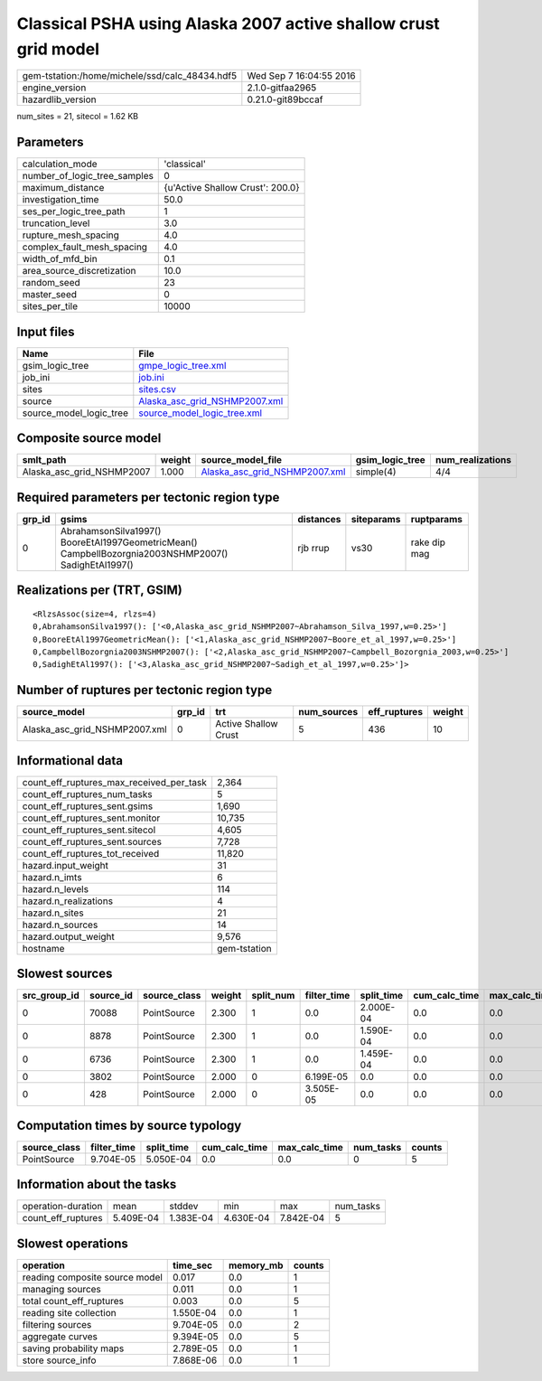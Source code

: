Classical PSHA using Alaska 2007 active shallow crust grid model
================================================================

============================================== ========================
gem-tstation:/home/michele/ssd/calc_48434.hdf5 Wed Sep  7 16:04:55 2016
engine_version                                 2.1.0-gitfaa2965        
hazardlib_version                              0.21.0-git89bccaf       
============================================== ========================

num_sites = 21, sitecol = 1.62 KB

Parameters
----------
============================ ================================
calculation_mode             'classical'                     
number_of_logic_tree_samples 0                               
maximum_distance             {u'Active Shallow Crust': 200.0}
investigation_time           50.0                            
ses_per_logic_tree_path      1                               
truncation_level             3.0                             
rupture_mesh_spacing         4.0                             
complex_fault_mesh_spacing   4.0                             
width_of_mfd_bin             0.1                             
area_source_discretization   10.0                            
random_seed                  23                              
master_seed                  0                               
sites_per_tile               10000                           
============================ ================================

Input files
-----------
======================= ================================================================
Name                    File                                                            
======================= ================================================================
gsim_logic_tree         `gmpe_logic_tree.xml <gmpe_logic_tree.xml>`_                    
job_ini                 `job.ini <job.ini>`_                                            
sites                   `sites.csv <sites.csv>`_                                        
source                  `Alaska_asc_grid_NSHMP2007.xml <Alaska_asc_grid_NSHMP2007.xml>`_
source_model_logic_tree `source_model_logic_tree.xml <source_model_logic_tree.xml>`_    
======================= ================================================================

Composite source model
----------------------
========================= ====== ================================================================ =============== ================
smlt_path                 weight source_model_file                                                gsim_logic_tree num_realizations
========================= ====== ================================================================ =============== ================
Alaska_asc_grid_NSHMP2007 1.000  `Alaska_asc_grid_NSHMP2007.xml <Alaska_asc_grid_NSHMP2007.xml>`_ simple(4)       4/4             
========================= ====== ================================================================ =============== ================

Required parameters per tectonic region type
--------------------------------------------
====== ==================================================================================================== ========= ========== ============
grp_id gsims                                                                                                distances siteparams ruptparams  
====== ==================================================================================================== ========= ========== ============
0      AbrahamsonSilva1997() BooreEtAl1997GeometricMean() CampbellBozorgnia2003NSHMP2007() SadighEtAl1997() rjb rrup  vs30       rake dip mag
====== ==================================================================================================== ========= ========== ============

Realizations per (TRT, GSIM)
----------------------------

::

  <RlzsAssoc(size=4, rlzs=4)
  0,AbrahamsonSilva1997(): ['<0,Alaska_asc_grid_NSHMP2007~Abrahamson_Silva_1997,w=0.25>']
  0,BooreEtAl1997GeometricMean(): ['<1,Alaska_asc_grid_NSHMP2007~Boore_et_al_1997,w=0.25>']
  0,CampbellBozorgnia2003NSHMP2007(): ['<2,Alaska_asc_grid_NSHMP2007~Campbell_Bozorgnia_2003,w=0.25>']
  0,SadighEtAl1997(): ['<3,Alaska_asc_grid_NSHMP2007~Sadigh_et_al_1997,w=0.25>']>

Number of ruptures per tectonic region type
-------------------------------------------
============================= ====== ==================== =========== ============ ======
source_model                  grp_id trt                  num_sources eff_ruptures weight
============================= ====== ==================== =========== ============ ======
Alaska_asc_grid_NSHMP2007.xml 0      Active Shallow Crust 5           436          10    
============================= ====== ==================== =========== ============ ======

Informational data
------------------
======================================== ============
count_eff_ruptures_max_received_per_task 2,364       
count_eff_ruptures_num_tasks             5           
count_eff_ruptures_sent.gsims            1,690       
count_eff_ruptures_sent.monitor          10,735      
count_eff_ruptures_sent.sitecol          4,605       
count_eff_ruptures_sent.sources          7,728       
count_eff_ruptures_tot_received          11,820      
hazard.input_weight                      31          
hazard.n_imts                            6           
hazard.n_levels                          114         
hazard.n_realizations                    4           
hazard.n_sites                           21          
hazard.n_sources                         14          
hazard.output_weight                     9,576       
hostname                                 gem-tstation
======================================== ============

Slowest sources
---------------
============ ========= ============ ====== ========= =========== ========== ============= ============= =========
src_group_id source_id source_class weight split_num filter_time split_time cum_calc_time max_calc_time num_tasks
============ ========= ============ ====== ========= =========== ========== ============= ============= =========
0            70088     PointSource  2.300  1         0.0         2.000E-04  0.0           0.0           0        
0            8878      PointSource  2.300  1         0.0         1.590E-04  0.0           0.0           0        
0            6736      PointSource  2.300  1         0.0         1.459E-04  0.0           0.0           0        
0            3802      PointSource  2.000  0         6.199E-05   0.0        0.0           0.0           0        
0            428       PointSource  2.000  0         3.505E-05   0.0        0.0           0.0           0        
============ ========= ============ ====== ========= =========== ========== ============= ============= =========

Computation times by source typology
------------------------------------
============ =========== ========== ============= ============= ========= ======
source_class filter_time split_time cum_calc_time max_calc_time num_tasks counts
============ =========== ========== ============= ============= ========= ======
PointSource  9.704E-05   5.050E-04  0.0           0.0           0         5     
============ =========== ========== ============= ============= ========= ======

Information about the tasks
---------------------------
================== ========= ========= ========= ========= =========
operation-duration mean      stddev    min       max       num_tasks
count_eff_ruptures 5.409E-04 1.383E-04 4.630E-04 7.842E-04 5        
================== ========= ========= ========= ========= =========

Slowest operations
------------------
============================== ========= ========= ======
operation                      time_sec  memory_mb counts
============================== ========= ========= ======
reading composite source model 0.017     0.0       1     
managing sources               0.011     0.0       1     
total count_eff_ruptures       0.003     0.0       5     
reading site collection        1.550E-04 0.0       1     
filtering sources              9.704E-05 0.0       2     
aggregate curves               9.394E-05 0.0       5     
saving probability maps        2.789E-05 0.0       1     
store source_info              7.868E-06 0.0       1     
============================== ========= ========= ======